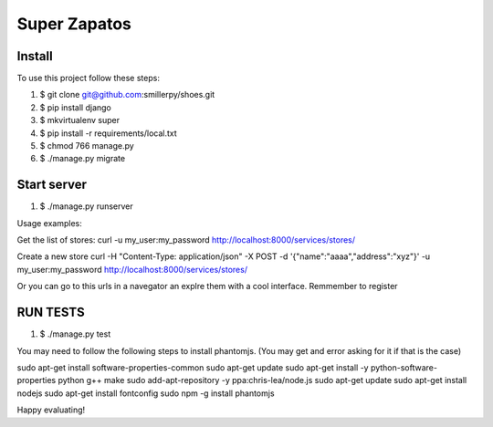 =============
Super Zapatos
=============

-------
Install
-------

To use this project follow these steps:

#. $ git clone git@github.com:smillerpy/shoes.git
#. $ pip install django
#. $ mkvirtualenv super
#. $ pip install -r requirements/local.txt
#. $ chmod 766 manage.py 
#. $ ./manage.py migrate

------------
Start server
------------

#. $ ./manage.py runserver


Usage examples:

Get the list of stores:
curl -u my_user:my_password http://localhost:8000/services/stores/ 

Create a new store 
curl -H "Content-Type: application/json" -X POST -d '{"name":"aaaa","address":"xyz"}' -u my_user:my_password http://localhost:8000/services/stores/ 

Or you can go to this urls in a navegator an explre them with a cool interface. Remmember to register

---------
RUN TESTS 
---------

#. $ ./manage.py test

You may need to follow the following steps to install phantomjs. (You may get and error asking for it if that is the case)

sudo apt-get install software-properties-common
sudo apt-get update
sudo apt-get install -y python-software-properties python g++ make
sudo add-apt-repository -y ppa:chris-lea/node.js
sudo apt-get update
sudo apt-get install nodejs
sudo apt-get install fontconfig
sudo npm -g install phantomjs

Happy evaluating!

